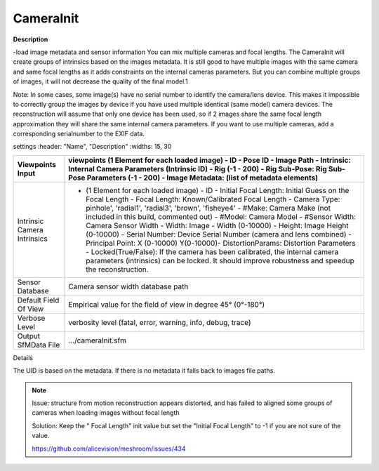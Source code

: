 CameraInit
==========

**Description**

-load image metadata and sensor information You can mix multiple cameras
and focal lengths. The CameraInit will create groups of intrinsics based
on the images metadata. It is still good to have multiple images with
the same camera and same focal lengths as it adds constraints on the
internal cameras parameters. But you can combine multiple groups of
images, it will not decrease the quality of the final model.1

Note: In some cases, some image(s) have no serial number to identify the
camera/lens device. This makes it impossible to correctly group the
images by device if you have used multiple identical (same model) camera
devices. The reconstruction will assume that only one device has been
used, so if 2 images share the same focal length approximation they will
share the same internal camera parameters. If you want to use multiple
cameras, add a corresponding serialnumber to the EXIF data.

settings :header: "Name", "Description" :widths: 15, 30

=========================== ========================================================================================================================================================================================================================================================================================================================================================================================================================================================================================================================================================================================================================================================================================================================================================
Viewpoints Input            viewpoints (1 Element for each loaded image) - ID - Pose ID - Image Path - Intrinsic: Internal Camera Parameters (Intrinsic ID) - Rig (-1 - 200) - Rig Sub-Pose: Rig Sub-Pose Parameters (-1 - 200) - Image Metadata: (list of metadata elements) 
=========================== ========================================================================================================================================================================================================================================================================================================================================================================================================================================================================================================================================================================================================================================================================================================================================================
Intrinsic Camera Intrinsics - (1 Element for each loaded image) - ID - Initial Focal Length: Initial Guess on the Focal Length - Focal Length: Known/Calibrated Focal Length - Camera Type: pinhole', 'radial1', 'radial3', 'brown', 'fisheye4' - #Make: Camera Make (not included in this build, commented out) - #Model: Camera Model - #Sensor Width: Camera Sensor Width - Width: Image - Width (0-10000) - Height: Image Height (0-10000) - Serial Number: Device Serial Number (camera and lens combined) - Principal Point: X (0-10000) Y(0-10000)- DistortionParams: Distortion Parameters - Locked(True/False): If the camera has been calibrated, the internal camera parameters (intrinsics) can be locked. It should improve robustness and speedup the reconstruction. 
Sensor Database             Camera sensor width database path
Default Field Of View       Empirical value for the field of view in degree 45° (0°-180°)
Verbose Level               verbosity level (fatal, error, warning, info, debug, trace)
Output SfMData File         .../cameraInit.sfm
=========================== ========================================================================================================================================================================================================================================================================================================================================================================================================================================================================================================================================================================================================================================================================================================================================================

Details

The UID is based on the metadata. If there is no metadata it falls back to images file paths.

.. note::

   Issue: structure from motion reconstruction appears distorted, and has
   failed to aligned some groups of cameras when loading images without
   focal length

   Solution: Keep the " Focal Length" init value but set the "Initial Focal
   Length" to -1 if you are not sure of the value.

   https://github.com/alicevision/meshroom/issues/434
   
   
   .. Default Field Of View: is this horizontal, vertical, or diagonal FOV?
